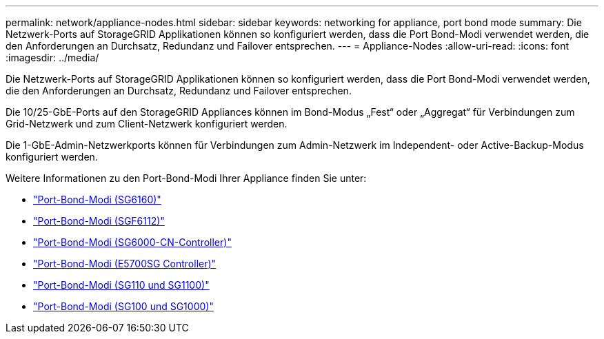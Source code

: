 ---
permalink: network/appliance-nodes.html 
sidebar: sidebar 
keywords: networking for appliance, port bond mode 
summary: Die Netzwerk-Ports auf StorageGRID Applikationen können so konfiguriert werden, dass die Port Bond-Modi verwendet werden, die den Anforderungen an Durchsatz, Redundanz und Failover entsprechen. 
---
= Appliance-Nodes
:allow-uri-read: 
:icons: font
:imagesdir: ../media/


[role="lead"]
Die Netzwerk-Ports auf StorageGRID Applikationen können so konfiguriert werden, dass die Port Bond-Modi verwendet werden, die den Anforderungen an Durchsatz, Redundanz und Failover entsprechen.

Die 10/25-GbE-Ports auf den StorageGRID Appliances können im Bond-Modus „Fest“ oder „Aggregat“ für Verbindungen zum Grid-Netzwerk und zum Client-Netzwerk konfiguriert werden.

Die 1-GbE-Admin-Netzwerkports können für Verbindungen zum Admin-Netzwerk im Independent- oder Active-Backup-Modus konfiguriert werden.

Weitere Informationen zu den Port-Bond-Modi Ihrer Appliance finden Sie unter:

* https://docs.netapp.com/us-en/storagegrid-appliances/installconfig/gathering-installation-information-sg6100.html#port-bond-modes["Port-Bond-Modi (SG6160)"^]
* https://docs.netapp.com/us-en/storagegrid-appliances/installconfig/gathering-installation-information-sg6100.html#port-bond-modes["Port-Bond-Modi (SGF6112)"^]
* https://docs.netapp.com/us-en/storagegrid-appliances/installconfig/gathering-installation-information-sg6000.html#port-bond-modes["Port-Bond-Modi (SG6000-CN-Controller)"^]
* https://docs.netapp.com/us-en/storagegrid-appliances/installconfig/gathering-installation-information-sg5700.html#port-bond-modes["Port-Bond-Modi (E5700SG Controller)"^]
* https://docs.netapp.com/us-en/storagegrid-appliances/installconfig/gathering-installation-information-sg110-and-sg1100.html#port-bond-modes["Port-Bond-Modi (SG110 und SG1100)"^]
* https://docs.netapp.com/us-en/storagegrid-appliances/installconfig/gathering-installation-information-sg100-and-sg1000.html#port-bond-modes["Port-Bond-Modi (SG100 und SG1000)"^]

